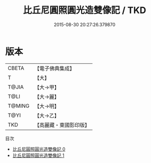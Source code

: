 #+TITLE: 比丘尼圓照圓光造雙像記 / TKD

#+DATE: 2015-08-30 20:27:26.379870
* 版本
 |     CBETA|【電子佛典集成】|
 |         T|【大】     |
 |     T@JIA|【大→甲】   |
 |      T@LI|【大→麗】   |
 |    T@MING|【大→明】   |
 |      T@YI|【大→乙】   |
 |       TKD|【高麗藏・東國影印版】|
目次
 - [[file:KR6j0181_000.txt][比丘尼圓照圓光造雙像記 0]]
 - [[file:KR6j0181_001.txt][比丘尼圓照圓光造雙像記 1]]
